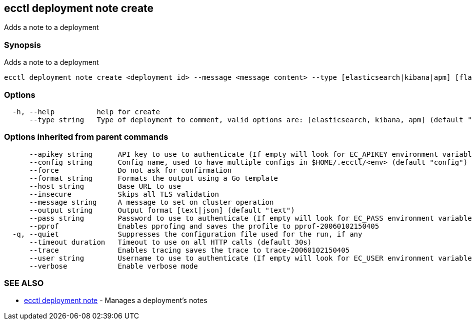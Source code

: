 [#ecctl-deployment-note-create]
== ecctl deployment note create

Adds a note to a deployment

[#synopsis]
=== Synopsis

Adds a note to a deployment

----
ecctl deployment note create <deployment id> --message <message content> --type [elasticsearch|kibana|apm] [flags]
----

[#options]
=== Options

----
  -h, --help          help for create
      --type string   Type of deployment to comment, valid options are: [elasticsearch, kibana, apm] (default "elasticsearch")
----

[#options-inherited-from-parent-commands]
=== Options inherited from parent commands

----
      --apikey string      API key to use to authenticate (If empty will look for EC_APIKEY environment variable)
      --config string      Config name, used to have multiple configs in $HOME/.ecctl/<env> (default "config")
      --force              Do not ask for confirmation
      --format string      Formats the output using a Go template
      --host string        Base URL to use
      --insecure           Skips all TLS validation
      --message string     A message to set on cluster operation
      --output string      Output format [text|json] (default "text")
      --pass string        Password to use to authenticate (If empty will look for EC_PASS environment variable)
      --pprof              Enables pprofing and saves the profile to pprof-20060102150405
  -q, --quiet              Suppresses the configuration file used for the run, if any
      --timeout duration   Timeout to use on all HTTP calls (default 30s)
      --trace              Enables tracing saves the trace to trace-20060102150405
      --user string        Username to use to authenticate (If empty will look for EC_USER environment variable)
      --verbose            Enable verbose mode
----

[#see-also]
=== SEE ALSO

* xref:ecctl_deployment_note.adoc[ecctl deployment note]	 - Manages a deployment's notes
